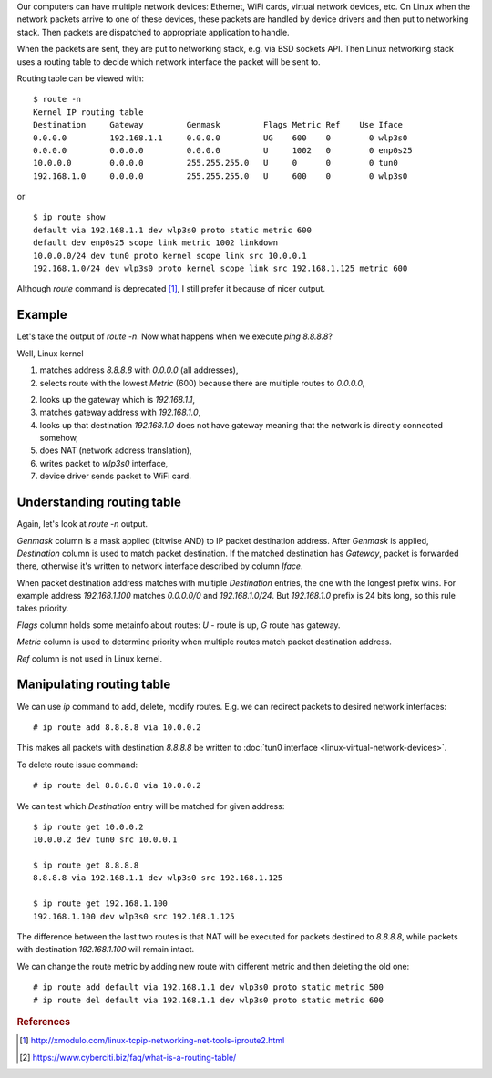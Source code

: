 .. title: Linux network routing table
.. slug: linux-network-routing-table
.. date: 2017-08-28 16:35:53 UTC+03:00
.. tags: linux,networking
.. category:
.. link:
.. description:
.. type: text

Our computers can have multiple network devices: Ethernet, WiFi cards,
virtual network devices, etc.
On Linux when the network packets arrive to one of these devices, these
packets are handled by device drivers and then put to networking stack.
Then packets are dispatched to appropriate application to handle.

When the packets are sent, they are put to networking stack, e.g. via
BSD sockets API.
Then Linux networking stack uses a routing table to decide which network
interface the packet will be sent to.

Routing table can be viewed with::

    $ route -n
    Kernel IP routing table
    Destination     Gateway         Genmask         Flags Metric Ref    Use Iface
    0.0.0.0         192.168.1.1     0.0.0.0         UG    600    0        0 wlp3s0
    0.0.0.0         0.0.0.0         0.0.0.0         U     1002   0        0 enp0s25
    10.0.0.0        0.0.0.0         255.255.255.0   U     0      0        0 tun0
    192.168.1.0     0.0.0.0         255.255.255.0   U     600    0        0 wlp3s0

or ::

    $ ip route show
    default via 192.168.1.1 dev wlp3s0 proto static metric 600
    default dev enp0s25 scope link metric 1002 linkdown
    10.0.0.0/24 dev tun0 proto kernel scope link src 10.0.0.1
    192.168.1.0/24 dev wlp3s0 proto kernel scope link src 192.168.1.125 metric 600

Although `route` command is deprecated [#f1]_, I still prefer it because of
nicer output.

Example
=======

Let's take the output of `route -n`.
Now what happens when we execute `ping 8.8.8.8`?

Well, Linux kernel

1. matches address `8.8.8.8` with `0.0.0.0` (all addresses),
2. selects route with the lowest `Metric` (600) because there are multiple
   routes to `0.0.0.0`,
2. looks up the gateway which is `192.168.1.1`,
3. matches gateway address with `192.168.1.0`,
4. looks up that destination `192.168.1.0` does not have gateway meaning
   that the network is directly connected somehow,
5. does NAT (network address translation),
6. writes packet to `wlp3s0` interface,
7. device driver sends packet to WiFi card.

Understanding routing table
===========================

Again, let's look at `route -n` output.

`Genmask` column is a mask applied (bitwise AND) to IP packet destination
address.
After `Genmask` is applied, `Destination` column is used to match packet
destination.
If the matched destination has `Gateway`, packet is forwarded there,
otherwise it's written to network interface described by column `Iface`.

When packet destination address matches with multiple `Destination` entries,
the one with the longest prefix wins.
For example address `192.168.1.100` matches `0.0.0.0/0` and `192.168.1.0/24`.
But `192.168.1.0` prefix is 24 bits long, so this rule takes priority.

`Flags` column holds some metainfo about routes: `U` - route is up, `G` route
has gateway.

`Metric` column is used to determine priority when multiple routes match
packet destination address.

`Ref` column is not used in Linux kernel.

Manipulating routing table
==========================

We can use `ip` command to add, delete, modify routes.
E.g. we can redirect packets to desired network interfaces::

    # ip route add 8.8.8.8 via 10.0.0.2

This makes all packets with destination `8.8.8.8` be written to
:doc:`tun0 interface <linux-virtual-network-devices>`.

To delete route issue command::

    # ip route del 8.8.8.8 via 10.0.0.2

We can test which `Destination` entry will be matched for given address::

    $ ip route get 10.0.0.2
    10.0.0.2 dev tun0 src 10.0.0.1

    $ ip route get 8.8.8.8
    8.8.8.8 via 192.168.1.1 dev wlp3s0 src 192.168.1.125

    $ ip route get 192.168.1.100
    192.168.1.100 dev wlp3s0 src 192.168.1.125

The difference between the last two routes is that NAT will be executed
for packets destined to `8.8.8.8`, while packets with destination
`192.168.1.100` will remain intact.

We can change the route metric by adding new route with different metric
and then deleting the old one::

    # ip route add default via 192.168.1.1 dev wlp3s0 proto static metric 500
    # ip route del default via 192.168.1.1 dev wlp3s0 proto static metric 600


.. rubric:: References

.. [#f1] http://xmodulo.com/linux-tcpip-networking-net-tools-iproute2.html
.. [#f2] https://www.cyberciti.biz/faq/what-is-a-routing-table/
